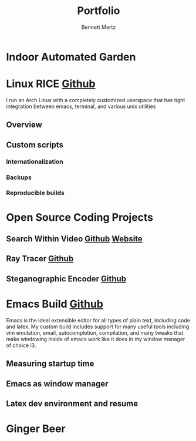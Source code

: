 #+TITLE: Portfolio
#+AUTHOR: Bennett Mertz

* Indoor Automated Garden

* Linux RICE [[https://github.com/bcmertz/dotfiles][Github]]
  I run an Arch Linux with a completely customized userspace that has tight integration between emacs, terminal, and various unix  utilities
** Overview
** Custom scripts
*** Internationalization
*** Backups
*** Reproducible builds


* Open Source Coding Projects
** Search Within Video [[https://github.com/bcmertz/videosearch][Github]] [[http://www.searchwithinvideo.com/][Website]]
** Ray Tracer [[https://github.com/bcmertz/ray-tracer][Github]]
** Steganographic Encoder [[https://github.com/bcmertz/steganographic-encoder][Github]]


* Emacs Build [[https://github.com/bcmertz/dotfiles/tree/master/.emacs.d][Github]]
  Emacs is the ideal extensible editor for all types of plain text, including code and latex. My custom build includes support for many useful tools including vim emulation, email, autocompletion, compilation, and many tweaks that make windowing inside of emacs work like it does in my window manager of choice i3.
** Measuring startup time
** Emacs as window manager
** Latex dev environment and resume


* Ginger Beer
